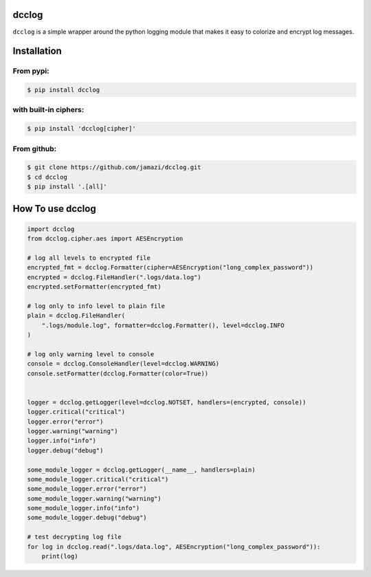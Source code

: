 dcclog
======

``dcclog`` is a simple wrapper around the python logging module that makes it easy to colorize and encrypt log messages.

Installation
============

From pypi:
~~~~~~~~~~

.. code-block:: console

    $ pip install dcclog

with built-in ciphers:
~~~~~~~~~~~~~~~~~~~~~~

.. code-block:: console

    $ pip install 'dcclog[cipher]'

From github:
~~~~~~~~~~~~

.. code-block:: console

    $ git clone https://github.com/jamazi/dcclog.git
    $ cd dcclog
    $ pip install '.[all]'

How To use dcclog
==================

.. code-block:: python

    import dcclog
    from dcclog.cipher.aes import AESEncryption

    # log all levels to encrypted file
    encrypted_fmt = dcclog.Formatter(cipher=AESEncryption("long_complex_password"))
    encrypted = dcclog.FileHandler(".logs/data.log")
    encrypted.setFormatter(encrypted_fmt)

    # log only to info level to plain file
    plain = dcclog.FileHandler(
        ".logs/module.log", formatter=dcclog.Formatter(), level=dcclog.INFO
    )

    # log only warning level to console
    console = dcclog.ConsoleHandler(level=dcclog.WARNING)
    console.setFormatter(dcclog.Formatter(color=True))


    logger = dcclog.getLogger(level=dcclog.NOTSET, handlers=(encrypted, console))
    logger.critical("critical")
    logger.error("error")
    logger.warning("warning")
    logger.info("info")
    logger.debug("debug")

    some_module_logger = dcclog.getLogger(__name__, handlers=plain)
    some_module_logger.critical("critical")
    some_module_logger.error("error")
    some_module_logger.warning("warning")
    some_module_logger.info("info")
    some_module_logger.debug("debug")

    # test decrypting log file
    for log in dcclog.read(".logs/data.log", AESEncryption("long_complex_password")):
        print(log)


